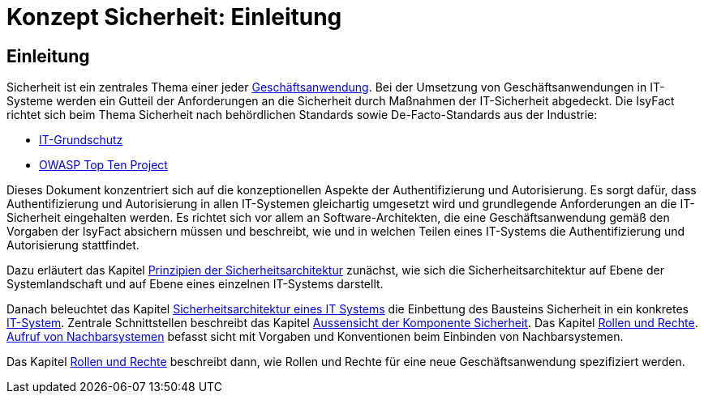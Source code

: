 = Konzept Sicherheit: Einleitung

// tag::inhalt[]
[[einleitung]]
== Einleitung

Sicherheit ist ein zentrales Thema einer jeder  xref:glossary:glossary:master.adoc#glossar-geschaeftsanwendung[Geschäftsanwendung].
Bei der Umsetzung von Geschäftsanwendungen in IT-Systeme werden ein Gutteil der Anforderungen an die Sicherheit durch Maßnahmen der IT-Sicherheit abgedeckt.
Die IsyFact richtet sich beim Thema Sicherheit nach behördlichen Standards sowie De-Facto-Standards aus der Industrie:

* xref:glossary:literaturextern:inhalt.adoc#litextern-it-grundschutz-bsi[IT-Grundschutz]
* xref:glossary:literaturextern:inhalt.adoc#litextern-owasp[OWASP Top Ten Project]

Dieses Dokument konzentriert sich auf die konzeptionellen Aspekte der Authentifizierung und Autorisierung.
Es sorgt dafür, dass Authentifizierung und Autorisierung in allen IT-Systemen gleichartig umgesetzt wird und grundlegende Anforderungen an die IT-Sicherheit eingehalten werden.
Es richtet sich vor allem an Software-Architekten, die eine Geschäftsanwendung gemäß den Vorgaben der IsyFact absichern müssen und beschreibt, wie und in welchen Teilen eines IT-Systems die Authentifizierung und Autorisierung stattfindet.

Dazu erläutert das Kapitel xref:konzept/master.adoc#prinzipien-der-sicherheitsarchitektur[Prinzipien der Sicherheitsarchitektur] zunächst, wie sich die Sicherheitsarchitektur auf Ebene der Systemlandschaft und auf Ebene eines einzelnen IT-Systems darstellt.

Danach beleuchtet das Kapitel xref:konzept/master.adoc#sicherheitsarchitektur-eines-it-systems[Sicherheitsarchitektur eines IT Systems] die Einbettung des Bausteins Sicherheit in ein konkretes xref:glossary:glossary:master.adoc#glossar-it-system[IT-System].
Zentrale Schnittstellen beschreibt das Kapitel xref:konzept/master.adoc#aussensicht-der-komponente-sicherheit[Aussensicht der Komponente Sicherheit].
Das Kapitel xref:konzept/master.adoc#rollen-und-rechte[Rollen und Rechte]. xref:konzept/master.adoc#aufruf-von-nachbarsystemen[Aufruf von Nachbarsystemen] befasst sicht mit Vorgaben und Konventionen beim Einbinden von Nachbarsystemen.

Das Kapitel xref:konzept/master.adoc#rollen-und-rechte[Rollen und Rechte] beschreibt dann, wie Rollen und Rechte für eine neue Geschäftsanwendung spezifiziert werden.
// end::inhalt[]
